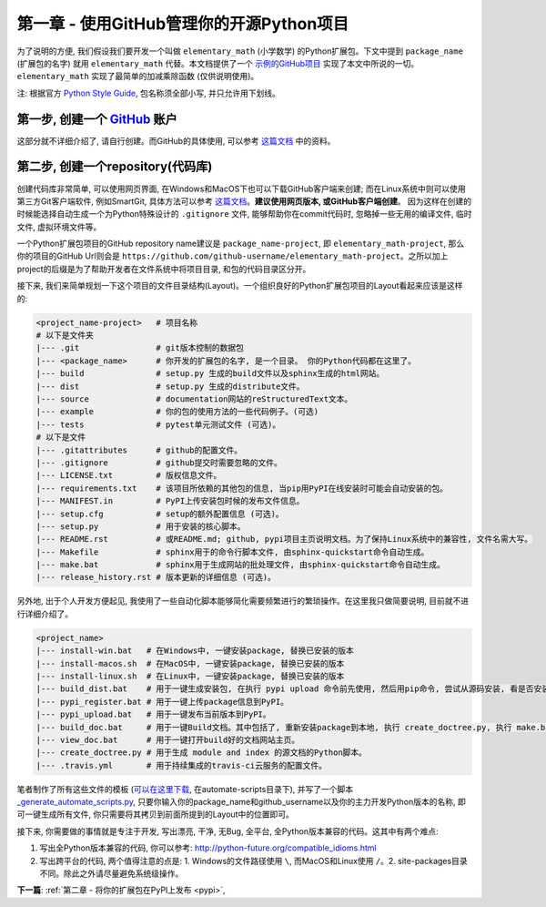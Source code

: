 .. _github:

第一章 - 使用GitHub管理你的开源Python项目
=========================================

.. image:: _static/github-logo.jpg

为了说明的方便, 我们假设我们要开发一个叫做 ``elementary_math`` (小学数学) 的Python扩展包。下文中提到 ``package_name`` (扩展包的名字) 就用 ``elementary_math`` 代替。本文档提供了一个 `示例的GitHub项目 <https://github.com/MacHu-GWU/elementary_math-project>`_ 实现了本文中所说的一切。``elementary_math`` 实现了最简单的加减乘除函数 (仅供说明使用)。

注: 根据官方 `Python Style Guide <https://www.python.org/dev/peps/pep-0008/#package-and-module-names>`_, 包名称须全部小写, 并只允许用下划线。

第一步, 创建一个 `GitHub <https://github.com/>`_ 账户
-------------------------------------------------------------------------------
这部分就不详细介绍了, 请自行创建。而GitHub的具体使用, 可以参考 `这篇文档 <https://github.com/MacHu-GWU/learn_git-project/blob/master/Document/01-What-Is-Git-and-GitHub.rst>`_ 中的资料。


.. _create_repository:

第二步, 创建一个repository(代码库)
-------------------------------------------------------------------------------
创建代码库非常简单, 可以使用网页界面, 在Windows和MacOS下也可以下载GitHub客户端来创建; 而在Linux系统中则可以使用第三方Git客户端软件, 例如SmartGit, 具体方法可以参考 `这篇文档 <https://github.com/MacHu-GWU/learn_git-project/blob/master/Document/03-Use-SmartGit-With-GitHub-In-Ubuntu.rst>`_。**建议使用网页版本, 或GitHub客户端创建**。 因为这样在创建的时候能选择自动生成一个为Python特殊设计的 ``.gitignore`` 文件, 能够帮助你在commit代码时, 忽略掉一些无用的编译文件, 临时文件, 虚拟环境文件等。

一个Python扩展包项目的GitHub repository name建议是 ``package_name-project``, 即 ``elementary_math-project``, 那么你的项目的GitHub Url则会是 ``https://github.com/github-username/elementary_math-project``。之所以加上project的后缀是为了帮助开发者在文件系统中将项目目录, 和包的代码目录区分开。

接下来, 我们来简单规划一下这个项目的文件目录结构(Layout)。一个组织良好的Python扩展包项目的Layout看起来应该是这样的:

.. code-block:: python

	<project_name-project>   # 项目名称
	# 以下是文件夹
	|--- .git                # git版本控制的数据包
	|--- <package_name>      # 你开发的扩展包的名字, 是一个目录。 你的Python代码都在这里了。
	|--- build               # setup.py 生成的build文件以及sphinx生成的html网站。
	|--- dist                # setup.py 生成的distribute文件。
	|--- source              # documentation网站的reStructuredText文本。
	|--- example             # 你的包的使用方法的一些代码例子。(可选)
	|--- tests               # pytest单元测试文件 (可选)。
	# 以下是文件
	|--- .gitattributes      # github的配置文件。
	|--- .gitignore          # github提交时需要忽略的文件。
	|--- LICENSE.txt         # 版权信息文件。
	|--- requirements.txt    # 该项目所依赖的其他包的信息, 当pip用PyPI在线安装时可能会自动安装的包。
	|--- MANIFEST.in         # PyPI上传安装包时候的发布文件信息。
	|--- setup.cfg           # setup的额外配置信息 (可选)。
	|--- setup.py            # 用于安装的核心脚本。
	|--- README.rst          # 或README.md; github, pypi项目主页说明文档。为了保持Linux系统中的兼容性, 文件名需大写。
	|--- Makefile            # sphinx用于的命令行脚本文件, 由sphinx-quickstart命令自动生成。
	|--- make.bat            # sphinx用于生成网站的批处理文件, 由sphinx-quickstart命令自动生成。
	|--- release_history.rst # 版本更新的详细信息 (可选)。

另外地, 出于个人开发方便起见, 我使用了一些自动化脚本能够简化需要频繁进行的繁琐操作。在这里我只做简要说明, 目前就不进行详细介绍了。

.. code-block:: python

	<project_name>
	|--- install-win.bat   # 在Windows中, 一键安装package, 替换已安装的版本
	|--- install-macos.sh  # 在MacOS中, 一键安装package, 替换已安装的版本
	|--- install-linux.sh  # 在Linux中, 一键安装package, 替换已安装的版本
	|--- build_dist.bat    # 用于一键生成安装包, 在执行 pypi upload 命令前先使用, 然后用pip命令, 尝试从源码安装, 看是否安装成功。
	|--- pypi_register.bat # 用于一键上传package信息到PyPI。
	|--- pypi_upload.bat   # 用于一键发布当前版本到PyPI。
	|--- build_doc.bat     # 用于一键Build文档。其中包括了, 重新安装package到本地, 执行 create_doctree.py, 执行 make.bat。
	|--- view_doc.bat      # 用于一键打开build好的文档网站主页。
	|--- create_doctree.py # 用于生成 module and index 的源文档的Python脚本。
	|--- .travis.yml       # 用于持续集成的travis-ci云服务的配置文件。

笔者制作了所有这些文件的模板 (`可以在这里下载 <https://github.com/MacHu-GWU/elementary_math-project>`_, 在automate-scripts目录下), 并写了一个脚本 `_generate_automate_scripts.py <https://github.com/MacHu-GWU/elementary_math-project/blob/master/automate-scripts/_generate_automate_scripts.py>`_, 只要你输入你的package_name和github_username以及你的主力开发Python版本的名称, 即可一键生成所有文件, 你只需要将其拷贝到前面所提到的Layout中的位置即可。


接下来, 你需要做的事情就是专注于开发, 写出漂亮, 干净, 无Bug, 全平台, 全Python版本兼容的代码。这其中有两个难点:

1. 写出全Python版本兼容的代码, 你可以参考: http://python-future.org/compatible_idioms.html
2. 写出跨平台的代码, 两个值得注意的点是: 1. Windows的文件路径使用 ``\``, 而MacOS和Linux使用 ``/``。2. site-packages目录不同。除此之外请尽量避免系统级操作。

**下一篇**: :ref:`第二章 - 将你的扩展包在PyPI上发布 <pypi>`, 